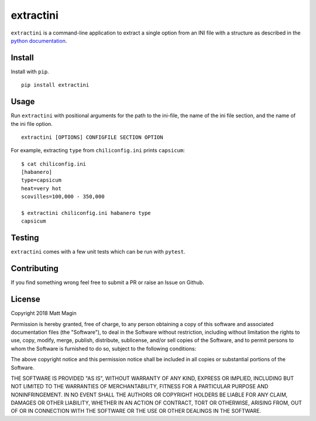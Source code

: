 extractini
==========

``extractini`` is a command-line application to extract a single option from an INI file with a structure 
as described in the `python documentation`__.

.. _INIDocs: https://docs.python.org/3/library/configparser.html#supported-ini-file-structure

__ INIDocs_

Install
-------

Install with ``pip``.

::

    pip install extractini

Usage
-----

Run ``extractini`` with positional arguments for the path to the ini-file, the name of the ini file section, and the name of the ini file option.

::

    extractini [OPTIONS] CONFIGFILE SECTION OPTION

For example, extracting ``type`` from ``chiliconfig.ini`` prints ``capsicum``:

::

    $ cat chiliconfig.ini
    [habanero]
    type=capsicum
    heat=very hot
    scovilles=100,000 - 350,000

    $ extractini chiliconfig.ini habanero type
    capsicum

Testing
-------

``extractini`` comes with a few unit tests which can be run with ``pytest``.

Contributing
------------

If you find something wrong feel free to submit a PR or raise an Issue on Github.

License
-------

Copyright 2018 Matt Magin

Permission is hereby granted, free of charge, to any person obtaining a copy of this software and associated documentation files (the "Software"), to deal in the Software without restriction, including without limitation the rights to use, copy, modify, merge, publish, distribute, sublicense, and/or sell copies of the Software, and to permit persons to whom the Software is furnished to do so, subject to the following conditions:

The above copyright notice and this permission notice shall be included in all copies or substantial portions of the Software.

THE SOFTWARE IS PROVIDED "AS IS", WITHOUT WARRANTY OF ANY KIND, EXPRESS OR IMPLIED, INCLUDING BUT NOT LIMITED TO THE WARRANTIES OF MERCHANTABILITY, FITNESS FOR A PARTICULAR PURPOSE AND NONINFRINGEMENT. IN NO EVENT SHALL THE AUTHORS OR COPYRIGHT HOLDERS BE LIABLE FOR ANY CLAIM, DAMAGES OR OTHER LIABILITY, WHETHER IN AN ACTION OF CONTRACT, TORT OR OTHERWISE, ARISING FROM, OUT OF OR IN CONNECTION WITH THE SOFTWARE OR THE USE OR OTHER DEALINGS IN THE SOFTWARE.
